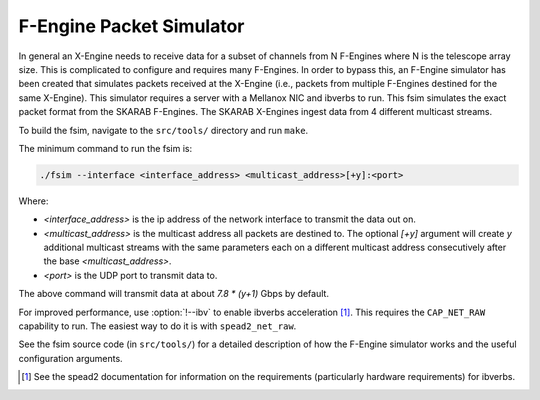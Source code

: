 .. _feng-packet-sim:

F-Engine Packet Simulator
-------------------------

In general an X-Engine needs to receive data for a subset of channels
from N F-Engines where N is the telescope array size. This is complicated to
configure and requires many F-Engines. In order to bypass this, an F-Engine
simulator has been created that simulates packets received at the X-Engine (i.e.,
packets from multiple F-Engines destined for the same X-Engine). This simulator
requires a server with a Mellanox NIC and ibverbs to run. This fsim simulates
the exact packet format from the SKARAB F-Engines. The SKARAB X-Engines ingest
data from 4 different multicast streams.

To build the fsim, navigate to the ``src/tools/`` directory and run ``make``.

The minimum command to run the fsim is:

.. code-block:: bash

    ./fsim --interface <interface_address> <multicast_address>[+y]:<port>

Where:

- `<interface_address>` is the ip address of the network interface to transmit
  the data out on.
- `<multicast_address>` is the multicast address all packets are destined to.
  The optional `[+y]` argument will create `y` additional multicast streams
  with the same parameters each on a different multicast address
  consecutively after the base `<multicast_address>`.
- `<port>` is the UDP port to transmit data to.

The above command will transmit data at about `7.8 * (y+1)` Gbps by default.

For improved performance, use :option:`!--ibv` to enable ibverbs acceleration [#]_.
This requires the ``CAP_NET_RAW`` capability to run. The easiest way to do it
is with ``spead2_net_raw``.

See the fsim source code (in ``src/tools/``) for a  detailed description of how the
F-Engine simulator works and the useful configuration arguments.

.. [#] See the spead2 documentation for information on the requirements
   (particularly hardware requirements) for ibverbs.

